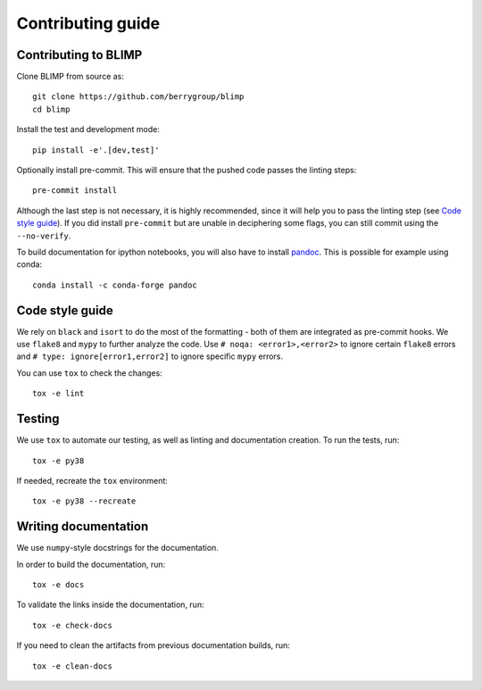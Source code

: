 Contributing guide
~~~~~~~~~~~~~~~~~~

Contributing to BLIMP
---------------------
Clone BLIMP from source as::

    git clone https://github.com/berrygroup/blimp
    cd blimp

Install the test and development mode::

    pip install -e'.[dev,test]'

Optionally install pre-commit. This will ensure that
the pushed code passes the linting steps::

    pre-commit install

Although the last step is not necessary, it is highly recommended,
since it will help you to pass the linting step
(see `Code style guide`_). If you did install ``pre-commit``
but are unable in deciphering some flags, you can
still commit using the ``--no-verify``.

To build documentation for ipython notebooks, you will also have to install
`pandoc <https://pandoc.org/installing.html>`_. This is possible for example using conda::

    conda install -c conda-forge pandoc


Code style guide
----------------
We rely on ``black`` and ``isort`` to do the most of the formatting
- both of them are integrated as pre-commit hooks.
We use ``flake8`` and ``mypy`` to further analyze the code.
Use ``# noqa: <error1>,<error2>`` to ignore certain ``flake8`` errors and
``# type: ignore[error1,error2]`` to ignore specific ``mypy`` errors.

You can use ``tox`` to check the changes::

    tox -e lint


Testing
-------
We use ``tox`` to automate our testing, as well as linting and
documentation creation.
To run the tests, run::

    tox -e py38

If needed, recreate the ``tox`` environment::

    tox -e py38 --recreate

Writing documentation
---------------------
We use ``numpy``-style docstrings for the documentation.

In order to build the documentation, run::

    tox -e docs

To validate the links inside the documentation, run::

    tox -e check-docs

If you need to clean the artifacts from previous documentation builds, run::

    tox -e clean-docs
